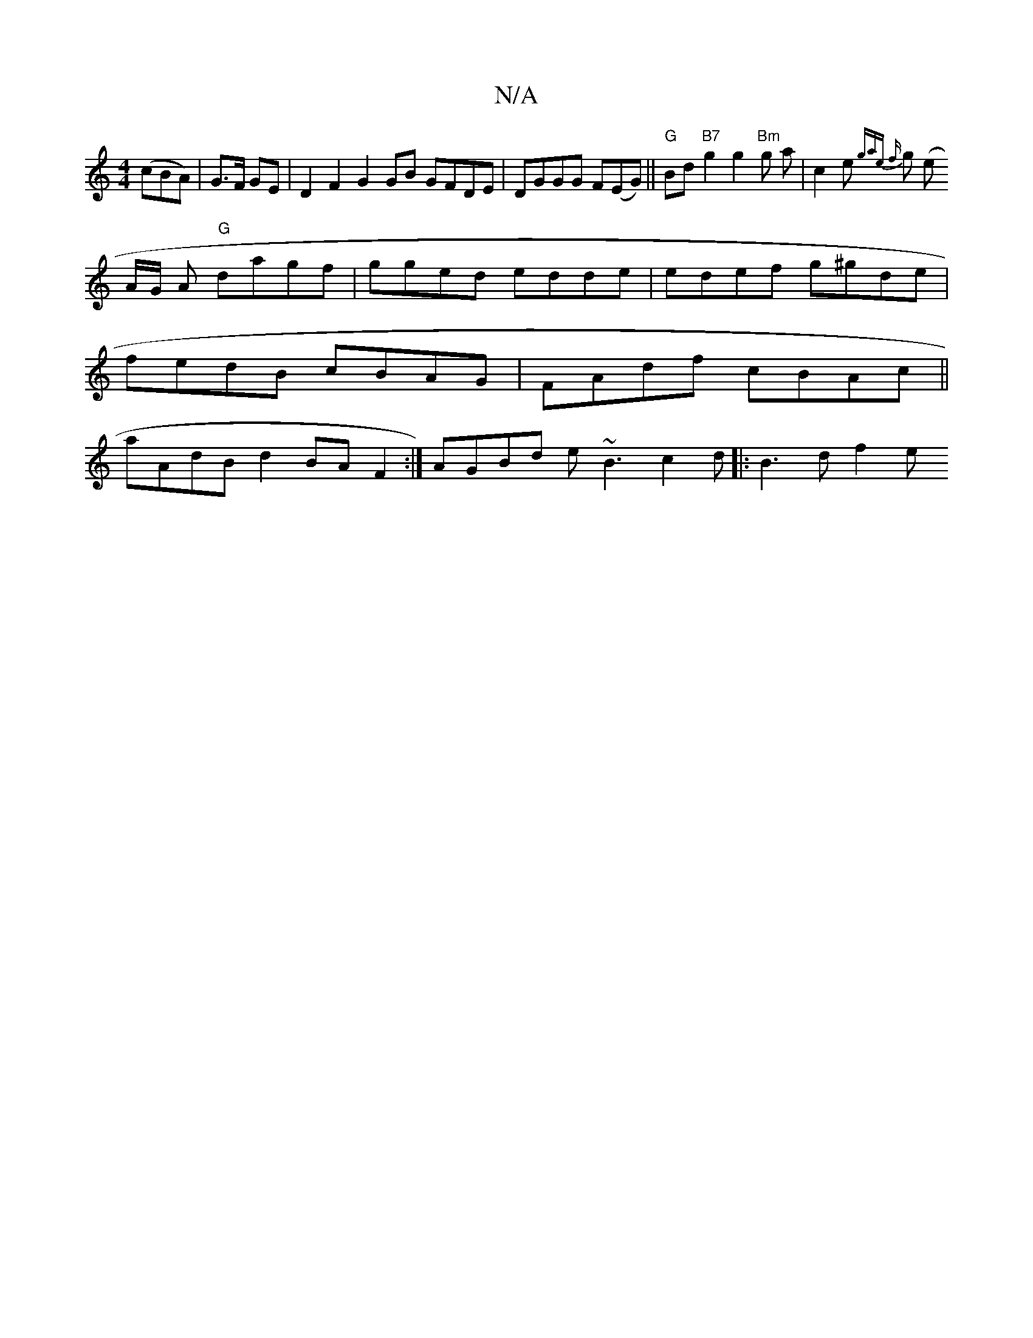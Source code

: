 X:1
T:N/A
M:4/4
R:N/A
K:Cmajor
2 (cBA)|
G>F GE|
D2 F2 G2 GB GFDE|DGGG F(EG) ||
"G"Bd"B7"g2g2 "Bm"g a|c2e{*gae {f}g (e!slinA1/2G/2 A "G"dagf | gged edde|edef g^gde|fedB cBAG|FAdf cBAc||
aAdB d2 BA F2:|
AGBd e~B3 c2 d ||
|: B3 d f2 e